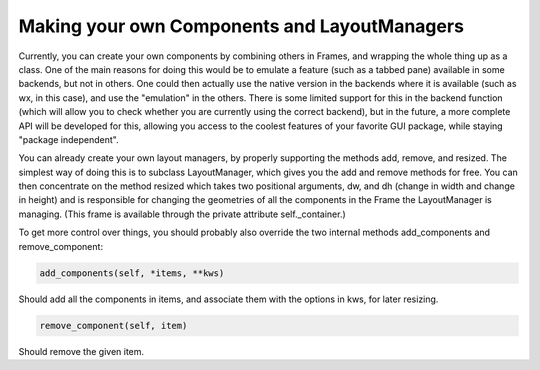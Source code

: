 *********************************************
Making your own Components and LayoutManagers
*********************************************

Currently, you can create your own components by combining others in
Frames, and wrapping the whole thing up as a class. One of the main
reasons for doing this would be to emulate a feature (such as a tabbed
pane) available in some backends, but not in others. One could then
actually use the native version in the backends where it is available
(such as wx, in this case), and use the "emulation" in the others.
There is some limited support for this in the backend function (which
will allow you to check whether you are currently using the correct
backend), but in the future, a more complete API will be developed for
this, allowing you access to the coolest features of your favorite GUI
package, while staying "package independent".

You can already create your own layout managers, by properly
supporting the methods add, remove, and resized. The simplest way of
doing this is to subclass LayoutManager, which gives you the add and
remove methods for free. You can then concentrate on the method
resized which takes two positional arguments, dw, and dh (change in
width and change in height) and is responsible for changing the
geometries of all the components in the Frame the LayoutManager is
managing. (This frame is available through the private attribute
self._container.)

To get more control over things, you should probably also override the
two internal methods add_components and remove_component:

.. code-block:: python

   add_components(self, *items, **kws)

Should add all the components in items, and associate them with the
options in kws, for later resizing.

.. code-block:: python

   remove_component(self, item)

Should remove the given item.
